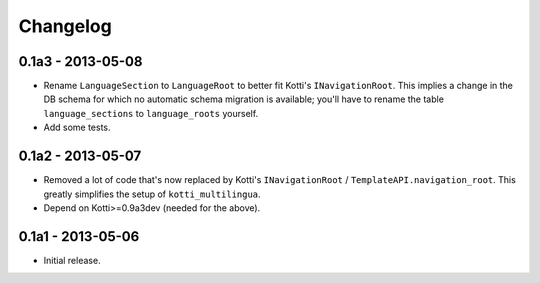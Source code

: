 Changelog
=========

0.1a3 - 2013-05-08
------------------

-   Rename ``LanguageSection`` to ``LanguageRoot`` to better fit Kotti's
    ``INavigationRoot``.  This implies a change in the DB schema for which no
    automatic schema migration is available; you'll have to rename the table
    ``language_sections`` to ``language_roots`` yourself.

-   Add some tests.

0.1a2 - 2013-05-07
------------------

-   Removed a lot of code that's now replaced by Kotti's ``INavigationRoot`` /
    ``TemplateAPI.navigation_root``.  This greatly simplifies the setup of
    ``kotti_multilingua``.

-   Depend on Kotti>=0.9a3dev (needed for the above).

0.1a1 - 2013-05-06
------------------

-   Initial release.
